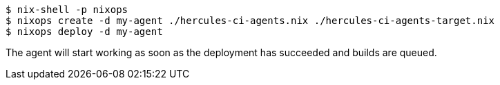 [source,bash]
----
$ nix-shell -p nixops
$ nixops create -d my-agent ./hercules-ci-agents.nix ./hercules-ci-agents-target.nix
$ nixops deploy -d my-agent
----

The agent will start working as soon as the deployment has succeeded and builds are queued.
